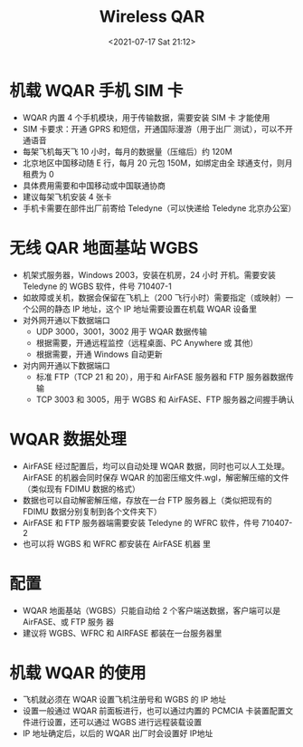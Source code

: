 # -*- eval: (setq org-media-note-screenshot-image-dir (concat default-directory "./static/Wireless QAR/")); -*-
:PROPERTIES:
:ID:       A09FCD82-B696-48A6-8329-2814D7E1663D
:END:
#+LATEX_CLASS: my-article
#+DATE: <2021-07-17 Sat 21:12>
#+TITLE: Wireless QAR

[[file:./static/Wireless QAR/2021-07-17_21-13-27_screenshot.jpg]]

* 机载 WQAR 手机 SIM 卡
- WQAR 内置 4 个手机模块，用于传输数据，需要安装 SIM 卡 才能使用
- SIM 卡要求：开通 GPRS 和短信，开通国际漫游（用于出厂 测试），可以不开通语音
- 每架飞机每天飞 10 小时，每月的数据量（压缩后）约 120M
- 北京地区中国移动随 E 行，每月 20 元包 150M，如绑定由全 球通支付，则月租费为 0
- 具体费用需要和中国移动或中国联通协商
- 建议每架飞机安装 4 张卡
- 手机卡需要在部件出厂前寄给 Teledyne（可以快递给 Teledyne 北京办公室）

* 无线 QAR 地面基站 WGBS
- 机架式服务器，Windows 2003，安装在机房，24 小时 开机。需要安装 Teledyne 的 WGBS 软件，件号 710407-1
- 如故障或关机，数据会保留在飞机上（200 飞行小时）需要指定（或映射）一个公网的静态 IP 地址，这个 IP 地址需要设置在机载 WQAR 设备里
- 对外网开通以下数据端口
 - UDP 3000，3001，3002 用于 WQAR 数据传输
 - 根据需要，开通远程监控（远程桌面、PC Anywhere 或 其他）
 - 根据需要，开通 Windows 自动更新
- 对内网开通以下数据端口
 - 标准 FTP（TCP 21 和 20），用于和 AirFASE 服务器和 FTP 服务器数据传输
 - TCP 3003 和 3005，用于 WGBS 和 AirFASE、FTP 服务器之间握手确认

* WQAR 数据处理
- AirFASE 经过配置后，均可以自动处理 WQAR 数据，同时也可以人工处理。AirFASE 的机器会同时保存 WQAR 的加密压缩文件.wgl，解密解压缩的文件（类似现有 FDIMU 数据的格式）
- 数据也可以自动解密解压缩，存放在一台 FTP 服务器上（类似把现有的 FDIMU 数据分别复制到各个文件夹下）
- AirFASE 和 FTP 服务器端需要安装 Teledyne 的 WFRC 软件，件号 710407-2
- 也可以将 WGBS 和 WFRC 都安装在 AirFASE 机器 里

* 配置
- WQAR 地面基站（WGBS）只能自动给 2 个客户端送数据，客户端可以是 AirFASE、或 FTP 服务 器
- 建议将 WGBS、WFRC 和 AIRFASE 都装在一台服务器里

* 机载 WQAR 的使用
- 飞机就必须在 WQAR 设置飞机注册号和 WGBS 的 IP 地址
- 设置一般通过 WQAR 前面板进行，也可以通过内置的 PCMCIA 卡装置配置文件进行设置，还可以通过 WGBS 进行远程装载设置
- IP 地址确定后，以后的 WQAR 出厂时会设置好 IP地址
